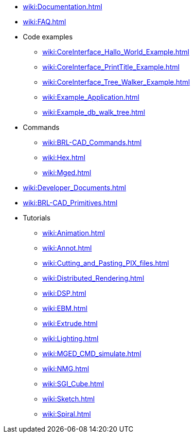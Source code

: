 * xref:wiki:Documentation.adoc[]
* xref:wiki:FAQ.adoc[]
* Code examples
** xref:wiki:CoreInterface_Hallo_World_Example.adoc[]
** xref:wiki:CoreInterface_PrintTitle_Example.adoc[]
** xref:wiki:CoreInterface_Tree_Walker_Example.adoc[]
** xref:wiki:Example_Application.adoc[]
** xref:wiki:Example_db_walk_tree.adoc[]
* Commands
** xref:wiki:BRL-CAD_Commands.adoc[]
** xref:wiki:Hex.adoc[]
** xref:wiki:Mged.adoc[]
* xref:wiki:Developer_Documents.adoc[]
* xref:wiki:BRL-CAD_Primitives.adoc[]
* Tutorials
** xref:wiki:Animation.adoc[]
** xref:wiki:Annot.adoc[]
** xref:wiki:Cutting_and_Pasting_PIX_files.adoc[]
** xref:wiki:Distributed_Rendering.adoc[]
** xref:wiki:DSP.adoc[]
** xref:wiki:EBM.adoc[]
** xref:wiki:Extrude.adoc[]
** xref:wiki:Lighting.adoc[]
** xref:wiki:MGED_CMD_simulate.adoc[]
** xref:wiki:NMG.adoc[]
** xref:wiki:SGI_Cube.adoc[]
** xref:wiki:Sketch.adoc[]
** xref:wiki:Spiral.adoc[]


